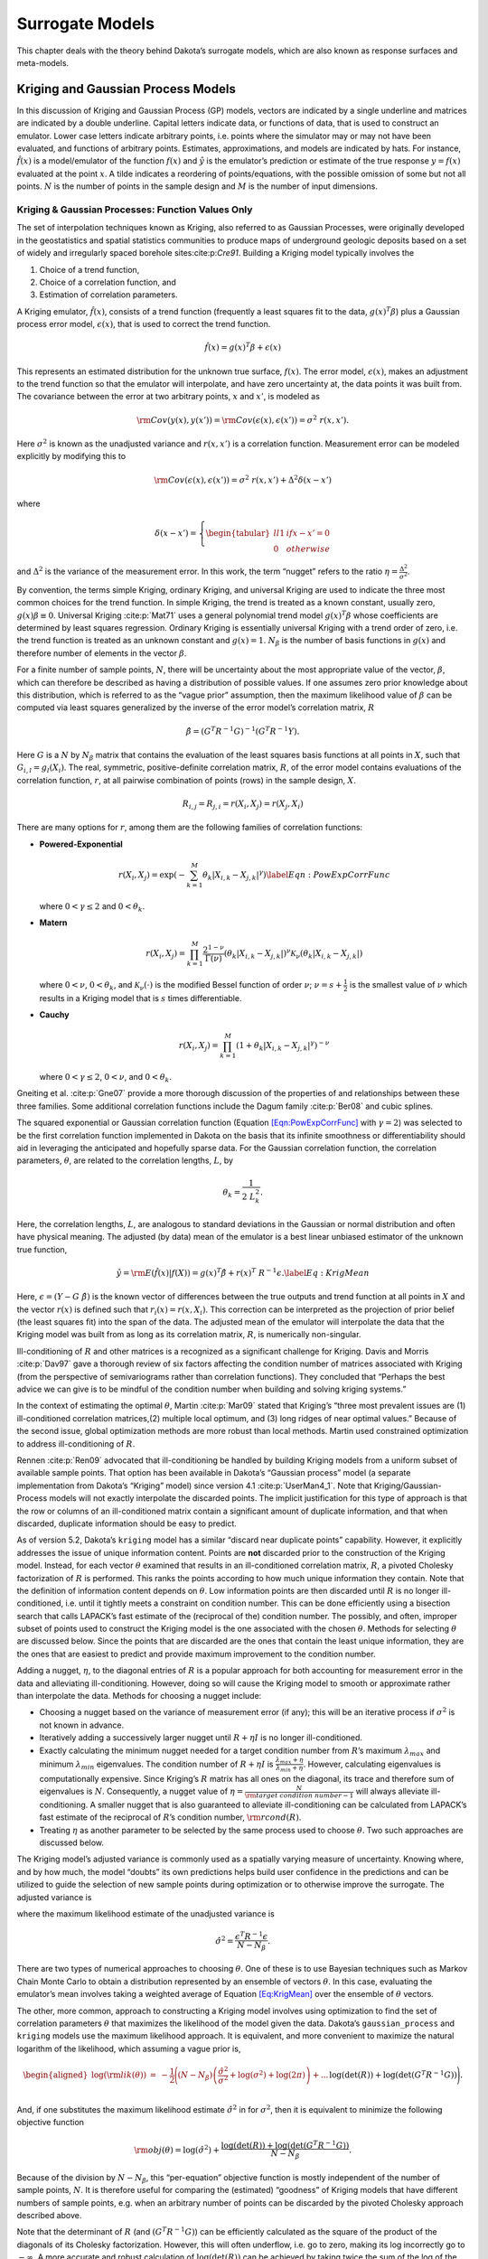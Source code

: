 .. _`Chap:SurMod`:

Surrogate Models
================

This chapter deals with the theory behind Dakota’s surrogate models,
which are also known as response surfaces and meta-models.

.. _`Sec:KrigGP`:

Kriging and Gaussian Process Models
-----------------------------------

In this discussion of Kriging and Gaussian Process (GP) models, vectors
are indicated by a single underline and matrices are indicated by a
double underline. Capital letters indicate data, or functions of data,
that is used to construct an emulator. Lower case letters indicate
arbitrary points, i.e. points where the simulator may or may not have
been evaluated, and functions of arbitrary points. Estimates,
approximations, and models are indicated by hats. For instance,
:math:`\hat{f}\left(\underline{x}\right)` is a model/emulator of the
function :math:`f\left(\underline{x}\right)` and :math:`\hat{y}` is the
emulator’s prediction or estimate of the true response
:math:`y=f(\underline{x})` evaluated at the point :math:`\underline{x}`.
A tilde indicates a reordering of points/equations, with the possible
omission of some but not all points. :math:`N` is the number of points
in the sample design and :math:`M` is the number of input dimensions.

.. _`SubSec:KrigGP`:

Kriging & Gaussian Processes: Function Values Only
~~~~~~~~~~~~~~~~~~~~~~~~~~~~~~~~~~~~~~~~~~~~~~~~~~

The set of interpolation techniques known as Kriging, also referred to
as Gaussian Processes, were originally developed in the geostatistics
and spatial statistics communities to produce maps of underground
geologic deposits based on a set of widely and irregularly spaced
borehole sites:cite:p:`Cre91`. Building a Kriging model
typically involves the

#. Choice of a trend function,

#. Choice of a correlation function, and

#. Estimation of correlation parameters.

A Kriging emulator, :math:`\hat{f}\left(\underline{x}\right)`, consists
of a trend function (frequently a least squares fit to the data,
:math:`\underline{g}\left(\underline{x}\right)^T\underline{\beta}`) plus
a Gaussian process error model,
:math:`\epsilon\left(\underline{x}\right)`, that is used to correct the
trend function.

.. math:: \hat{f}\left(\underline{x}\right)=\underline{g}\left(\underline{x}\right)^T\underline{\beta}+\epsilon\left(\underline{x}\right)

This represents an estimated distribution for the unknown true surface,
:math:`f\left(\underline{x}\right)`. The error model,
:math:`\epsilon\left(\underline{x}\right)`, makes an adjustment to the
trend function so that the emulator will interpolate, and have zero
uncertainty at, the data points it was built from. The covariance
between the error at two arbitrary points, :math:`\underline{x}` and
:math:`\underline{x'}`, is modeled as

.. math:: {\rm Cov}\left(y\left(\underline{x}\right),y\left(\underline{x'}\right)\right)={\rm Cov}\left(\epsilon\left(\underline{x}\right),\epsilon\left(\underline{x'}\right)\right)=\sigma^2\ r\left(\underline{x},\underline{x'}\right).

Here :math:`\sigma^2` is known as the unadjusted variance and
:math:`r\left(\underline{x},\underline{x'}\right)` is a correlation
function. Measurement error can be modeled explicitly by modifying this
to

.. math:: {\rm Cov}\left(\epsilon\left(\underline{x}\right),\epsilon\left(\underline{x'}\right)\right)=\sigma^2\ r\left(\underline{x},\underline{x'}\right)+\Delta^2\delta\left(\underline{x}-\underline{x}'\right)

where

.. math:: \delta\left(\underline{x}-\underline{x}'\right)=\left\{\begin{tabular}{ll} 1 & if $\underline{x}-\underline{x}'=\underline{0}$ \\ 0 & otherwise \end{tabular} \right.

and :math:`\Delta^2` is the variance of the measurement error. In this
work, the term “nugget” refers to the ratio
:math:`\eta=\frac{\Delta^2}{\sigma^2}`.

By convention, the terms simple Kriging, ordinary Kriging, and universal
Kriging are used to indicate the three most common choices for the trend
function. In simple Kriging, the trend is treated as a known constant,
usually zero, :math:`g\left(\underline{x}\right)\beta\equiv 0`.
Universal Kriging :cite:p:`Mat71` uses a general polynomial
trend model
:math:`\underline{g}\left(\underline{x}\right)^T\underline{\beta}` whose
coefficients are determined by least squares regression. Ordinary
Kriging is essentially universal Kriging with a trend order of zero,
i.e. the trend function is treated as an unknown constant and
:math:`g\left(\underline{x}\right)=1`. :math:`N_{\beta}` is the number
of basis functions in :math:`\underline{g}\left(\underline{x}\right)`
and therefore number of elements in the vector
:math:`\underline{\beta}`.

For a finite number of sample points, :math:`N`, there will be
uncertainty about the most appropriate value of the vector,
:math:`\underline{\beta}`, which can therefore be described as having a
distribution of possible values. If one assumes zero prior knowledge
about this distribution, which is referred to as the “vague prior”
assumption, then the maximum likelihood value of
:math:`\underline{\beta}` can be computed via least squares generalized
by the inverse of the error model’s correlation matrix,
:math:`\underline{\underline{R}}`

.. math:: \underline{\hat{\beta}}=\left(\underline{\underline{G}}^T\underline{\underline{R}}^{-1}\underline{\underline{G}}\right)^{-1}\left(\underline{\underline{G}}^T\underline{\underline{R}}^{-1}\underline{Y}\right).

Here :math:`\underline{\underline{G}}` is a :math:`N` by :math:`N_\beta`
matrix that contains the evaluation of the least squares basis functions
at all points in :math:`\underline{\underline{X}}`, such that
:math:`G_{i,l}=g_l\left(\underline{X_i}\right)`. The real, symmetric,
positive-definite correlation matrix, :math:`\underline{\underline{R}}`,
of the error model contains evaluations of the correlation function,
:math:`r`, at all pairwise combination of points (rows) in the sample
design, :math:`\underline{\underline{X}}`.

.. math:: R_{i,j}=R_{j,i}=r\left(\underline{X_i},\underline{X_j}\right)=r\left(\underline{X_j},\underline{X_i}\right)

There are many options for :math:`r`, among them are the following
families of correlation functions:

-  **Powered-Exponential**

   .. math::

      r\left(\underline{X_i},\underline{X_j}\right)=\exp\left(-\sum_{k=1}^M \theta_k\left|X_{i,k}-X_{j,k}\right|^\gamma\right)
              \label{Eqn:PowExpCorrFunc}

   where :math:`0<\gamma\le2` and :math:`0<\theta_k`.

-  **Matern**

   .. math:: r\left(\underline{X_i},\underline{X_j}\right)=\prod_{k=1}^M \frac{2^{1-\nu}}{\Gamma(\nu)}\left(\theta_k\left|X_{i,k}-X_{j,k}\right|\right)^\nu\mathcal{K}_\nu\left(\theta_k\left|X_{i,k}-X_{j,k}\right|\right)

   where :math:`0<\nu`, :math:`0<\theta_k`, and
   :math:`\mathcal{K}_\nu(\cdot)` is the modified Bessel function of
   order :math:`\nu`; :math:`\nu=s+\frac{1}{2}` is the smallest value of
   :math:`\nu` which results in a Kriging model that is :math:`s` times
   differentiable.

-  **Cauchy**

   .. math:: r\left(\underline{X_i},\underline{X_j}\right)=\prod_{k=1}^M \left(1+\theta_k\left|X_{i,k}-X_{j,k}\right|^\gamma\right)^{-\nu}

   where :math:`0<\gamma\le2`, :math:`0<\nu`, and :math:`0<\theta_k`.

Gneiting et al. :cite:p:`Gne07` provide a more thorough
discussion of the properties of and relationships between these three
families. Some additional correlation functions include the Dagum family
:cite:p:`Ber08` and cubic splines.

The squared exponential or Gaussian correlation function (Equation
`[Eqn:PowExpCorrFunc] <#Eqn:PowExpCorrFunc>`__ with :math:`\gamma=2`)
was selected to be the first correlation function implemented in Dakota
on the basis that its infinite smoothness or differentiability should
aid in leveraging the anticipated and hopefully sparse data. For the
Gaussian correlation function, the correlation parameters,
:math:`\underline{\theta}`, are related to the correlation lengths,
:math:`\underline{L}`, by

.. math:: \theta_k=\frac{1}{2\ L_k^2}.

Here, the correlation lengths, :math:`\underline{L}`, are analogous to
standard deviations in the Gaussian or normal distribution and often
have physical meaning. The adjusted (by data) mean of the emulator is a
best linear unbiased estimator of the unknown true function,

.. math::

   \hat{y}={\rm E}\left(\hat{f}\left(\underline{x}\right)|\underline{f}\left(\underline{\underline{X}}\right)\right)=\underline{g}\left(\underline{x}\right)^T\underline{\hat{\beta}}+\underline{r}\left(\underline{x}\right)^T\ \underline{\underline{R}}^{-1}\underline{\epsilon}.
   \label{Eq:KrigMean}

Here,
:math:`\underline{\epsilon}=\left(\underline{Y}-\underline{\underline{G}}\ \underline{\hat{\beta}}\right)`
is the known vector of differences between the true outputs and trend
function at all points in :math:`\underline{\underline{X}}` and the
vector :math:`\underline{r}\left(\underline{x}\right)` is defined such
that
:math:`r_i\left(\underline{x}\right)=r\left(\underline{x},\underline{X_i}\right)`.
This correction can be interpreted as the projection of prior belief
(the least squares fit) into the span of the data. The adjusted mean of
the emulator will interpolate the data that the Kriging model was built
from as long as its correlation matrix,
:math:`\underline{\underline{R}}`, is numerically non-singular.

Ill-conditioning of :math:`\underline{\underline{R}}` and other matrices
is a recognized as a significant challenge for Kriging. Davis and Morris
:cite:p:`Dav97` gave a thorough review of six factors
affecting the condition number of matrices associated with Kriging (from
the perspective of semivariograms rather than correlation functions).
They concluded that “Perhaps the best advice we can give is to be
mindful of the condition number when building and solving kriging
systems.”

In the context of estimating the optimal :math:`\underline{\theta}`,
Martin :cite:p:`Mar09` stated that Kriging’s “three most
prevalent issues are (1) ill-conditioned correlation matrices,(2)
multiple local optimum, and (3) long ridges of near optimal values.”
Because of the second issue, global optimization methods are more robust
than local methods. Martin used constrained optimization to address
ill-conditioning of :math:`\underline{\underline{R}}`.

Rennen :cite:p:`Ren09` advocated that ill-conditioning be
handled by building Kriging models from a uniform subset of available
sample points. That option has been available in Dakota’s “Gaussian
process” model (a separate implementation from Dakota’s “Kriging” model)
since version 4.1 :cite:p:`UserMan4_1`. Note that
Kriging/Gaussian-Process models will not exactly interpolate the
discarded points. The implicit justification for this type of approach
is that the row or columns of an ill-conditioned matrix contain a
significant amount of duplicate information, and that when discarded,
duplicate information should be easy to predict.

As of version 5.2, Dakota’s ``kriging`` model has a similar “discard
near duplicate points” capability. However, it explicitly addresses the
issue of unique information content. Points are **not** discarded prior
to the construction of the Kriging model. Instead, for each vector
:math:`\underline{\theta}` examined that results in an ill-conditioned
correlation matrix, :math:`\underline{\underline{R}}`, a pivoted
Cholesky factorization of :math:`\underline{\underline{R}}` is
performed. This ranks the points according to how much unique
information they contain. Note that the definition of information
content depends on :math:`\underline{\theta}`. Low information points
are then discarded until :math:`\underline{\underline{R}}` is no longer
ill-conditioned, i.e. until it tightly meets a constraint on condition
number. This can be done efficiently using a bisection search that calls
LAPACK’s fast estimate of the (reciprocal of the) condition number. The
possibly, and often, improper subset of points used to construct the
Kriging model is the one associated with the chosen
:math:`\underline{\theta}`. Methods for selecting
:math:`\underline{\theta}` are discussed below. Since the points that
are discarded are the ones that contain the least unique information,
they are the ones that are easiest to predict and provide maximum
improvement to the condition number.

Adding a nugget, :math:`\eta`, to the diagonal entries of
:math:`\underline{\underline{R}}` is a popular approach for both
accounting for measurement error in the data and alleviating
ill-conditioning. However, doing so will cause the Kriging model to
smooth or approximate rather than interpolate the data. Methods for
choosing a nugget include:

-  Choosing a nugget based on the variance of measurement error (if
   any); this will be an iterative process if :math:`\sigma^2` is not
   known in advance.

-  Iteratively adding a successively larger nugget until
   :math:`\underline{\underline{R}}+\eta\underline{\underline{I}}` is no
   longer ill-conditioned.

-  Exactly calculating the minimum nugget needed for a target condition
   number from :math:`\underline{\underline{R}}`\ ’s maximum
   :math:`\lambda_{max}` and minimum :math:`\lambda_{min}` eigenvalues.
   The condition number of
   :math:`\underline{\underline{R}}+\eta\underline{\underline{I}}` is
   :math:`\frac{\lambda_{max}+\eta}{\lambda_{min}+\eta}`. However,
   calculating eigenvalues is computationally expensive. Since Kriging’s
   :math:`\underline{\underline{R}}` matrix has all ones on the
   diagonal, its trace and therefore sum of eigenvalues is :math:`N`.
   Consequently, a nugget value of
   :math:`\eta=\frac{N}{{\rm target\ condition\ number} - 1}` will
   always alleviate ill-conditioning. A smaller nugget that is also
   guaranteed to alleviate ill-conditioning can be calculated from
   LAPACK’s fast estimate of the reciprocal of
   :math:`\underline{\underline{R}}`\ ’s condition number,
   :math:`{\rm rcond}\left(\underline{\underline{R}}\right)`.

-  Treating :math:`\eta` as another parameter to be selected by the same
   process used to choose :math:`\underline{\theta}`. Two such
   approaches are discussed below.

The Kriging model’s adjusted variance is commonly used as a spatially
varying measure of uncertainty. Knowing where, and by how much, the
model “doubts” its own predictions helps build user confidence in the
predictions and can be utilized to guide the selection of new sample
points during optimization or to otherwise improve the surrogate. The
adjusted variance is

.. math::
   :label: KrigVar

   \begin{aligned}
   {\rm Var}\left(\hat{y}\right) &=& {\rm Var}\left(\hat{f}\left(\underline{x}\right)|\underline{f}\left(\underline{\underline{X}}\right)\right) \\ 
   &=&\hat{\sigma}^2\left(1-\underline{r}\left(\underline{x}\right)^T\ \underline{\underline{R}}^{-1}\underline{r}\left(\underline{x}\right) + \right. ... \\
   &&\left. \left(\underline{g}\left(\underline{x}\right)^T-\underline{r}\left(\underline{x}\right)^T\ \underline{\underline{R}}^{-1}\underline{\underline{G}}\right) \left(\underline{\underline{G}}^T\underline{\underline{R}}^{-1} \underline{\underline{G}}\right)^{-1}\left(\underline{g}\left(\underline{x}\right)^T-\underline{r}\left(\underline{x}\right)^T\ \underline{\underline{R}}^{-1}\underline{\underline{G}}\right)^T\right)\end{aligned}

where the maximum likelihood estimate of the unadjusted variance is

.. math:: \hat{\sigma}^2=\frac{\underline{\epsilon}^T\underline{\underline{R}}^{-1}\underline{\epsilon}}{N-N_{\beta}}.

There are two types of numerical approaches to choosing
:math:`\underline{\theta}`. One of these is to use Bayesian techniques
such as Markov Chain Monte Carlo to obtain a distribution represented by
an ensemble of vectors :math:`\underline{\theta}`. In this case,
evaluating the emulator’s mean involves taking a weighted average of
Equation `[Eq:KrigMean] <#Eq:KrigMean>`__ over the ensemble of
:math:`\underline{\theta}` vectors.

The other, more common, approach to constructing a Kriging model
involves using optimization to find the set of correlation parameters
:math:`\underline{\theta}` that maximizes the likelihood of the model
given the data. Dakota’s ``gaussian_process`` and ``kriging`` models use
the maximum likelihood approach. It is equivalent, and more convenient
to maximize the natural logarithm of the likelihood, which assuming a
vague prior is,

.. math::

   \begin{aligned}
   \log\left({\rm lik}\left(\underline{\theta}\right)\right)&=&-\frac{1}{2}\Bigg(\left(N-N_{\beta}\right)\left(\frac{\hat{\sigma}^2}{\sigma^2}+\log\left(\sigma^2\right)+\log(2\pi)\right)+...\\
   && \hspace{0.4truein}\log\left(\det\left(\underline{\underline{R}}\right)\right)+\log\left(\det\left(\underline{\underline{G}}^T\underline{\underline{R}}^{-1}\underline{\underline{G}}\right)\right)\Bigg).\end{aligned}

And, if one substitutes the maximum likelihood estimate
:math:`\hat{\sigma}^2` in for :math:`\sigma^2`, then it is equivalent to
minimize the following objective function

.. math:: {\rm obj}\left(\underline{\theta}\right)=\log\left(\hat{\sigma}^2\right)+\frac{\log\left(\det\left(\underline{\underline{R}}\right)\right)+\log\left(\det\left(\underline{\underline{G}}^T\underline{\underline{R}}^{-1}\underline{\underline{G}}\right)\right)}{N-N_{\beta}}.

Because of the division by :math:`N-N_{\beta}`, this “per-equation”
objective function is mostly independent of the number of sample points,
:math:`N`. It is therefore useful for comparing the (estimated)
“goodness” of Kriging models that have different numbers of sample
points, e.g. when an arbitrary number of points can be discarded by the
pivoted Cholesky approach described above.

Note that the determinant of :math:`\underline{\underline{R}}` (and
:math:`\left(\underline{\underline{G}}^T\underline{\underline{R}}^{-1}\underline{\underline{G}}\right)`)
can be efficiently calculated as the square of the product of the
diagonals of its Cholesky factorization. However, this will often
underflow, i.e. go to zero, making its log incorrectly go to
:math:`-\infty`. A more accurate and robust calculation of
:math:`\log\left(\det\left(\underline{\underline{R}}\right)\right)` can
be achieved by taking twice the sum of the log of the diagonals of
:math:`\underline{\underline{R}}`\ ’s Cholesky factorization.

Also note, that in the absence of constraints, maximizing the likelihood
would result in singular :math:`\underline{\underline{R}}` which makes
the emulator incapable of reproducing the data from which it was built.
This is because a singular :math:`\underline{\underline{R}}` makes
:math:`\log\left(\det\left(\underline{\underline{R}}\right)\right)=-\infty`
and the *estimate* of likelihood infinite. Constraints are therefore
required. Two types of constraints are used in Dakota’s ``kriging``
models.

The first of these is an explicit constraint on LAPACK’s fast estimate
of the (reciprocal of the) condition number,
:math:`2^{-40}<{\rm rcond}\left(\underline{\underline{R}}\right)`. The
value :math:`2^{-40}` was chosen based on the assumption that double
precision arithmetic is used. Double precision numbers have 52 bits of
precision. Therefore the
:math:`2^{-40}<{\rm rcond}\left(\det\left(\underline{\underline{R}}\right)\right)`
implies that at least the leading three significant figures should be
uncorrupted by round off error. In Dakota 5.2, this constraint is used
to determine how many points can be retained in the pivoted Cholesky
approach to subset selection described above.

The second, is a box constraint defining a small “feasible” region in
correlation length space to search during the maximum likelihood
optimization. Many global optimizers, such as the DIRECT (DIvision of
RECTangles) used by Dakota’s Gaussian Process (as the only option) and
Kriging (as the default option) models, require a box constraint
definition for the range of acceptable parameters. By default, Dakota’s
``kriging`` model defines the input space to be the smallest
hyper-rectangle that contains the sample design. The user has the option
to define a larger input space that includes a region where they wish to
extrapolate. Note that the emulator can be evaluated at points outside
the defined input space, but this definition helps to determine the
extent of the “feasible” region of correlation lengths. Let the input
space be normalized to the unit hypercube centered at the origin. The
average distance between nearest neighboring points is then

.. math:: d=\left(\frac{1}{N}\right)^{1/M}.

Dakota’s “feasible” range of correlation lengths, :math:`\underline{L}`,
for the Gaussian correlation function is

.. math:: \frac{d}{4}\le L_k \le 8d.

This range was chosen based on correlation lengths being analogous to
the standard deviation in the Gaussian or Normal distribution. If the
correlation lengths are set to :math:`L_k=d/4`, then nearest neighboring
points “should be” roughly four “standard deviations” away making them
almost completely uncorrelated with each other.
:math:`\underline{\underline{R}}` would then be a good approximation of
the identity matrix and have a condition number close to one. In the
absence of a pathological spacing of points, this range of
:math:`\underline{L}` should contain some non-singular
:math:`\underline{\underline{R}}`. :math:`L_k=8d` implies approximately
:math:`32\%` trust in what points 8 neighbors away have to say and
:math:`5\%` trust in what points 16 neighbors away have to say. It is
possible that the optimal correlation lengths are larger than
:math:`8d`; but if so, then either almost all of the same information
will be contained in more nearby neighbors, or it was not appropriate to
use the squared-exponential/Gaussian correlation function. When other
correlation functions are added to the Dakota Kriging implementation,
each will be associated with its own range of appropriate correlation
lengths chosen by similar reasoning. A different definition of :math:`d`
could be used for non-hypercube input domains.

.. _`SubSec:GEK`:

Gradient Enhanced Kriging
~~~~~~~~~~~~~~~~~~~~~~~~~

This section focuses on the incorporation of derivative information into
Kriging models and challenges in their implementation. Special attention
is paid to conditioning issues.

There are at least three basic approaches for incorporating derivative
information into Kriging. These are

#. **Indirect**: The sample design is augmented with fictitious points
   nearby actual sample points which are predicted from derivative
   information and then a Kriging model is built from the augmented
   design.

#. **Co-Kriging**: The derivatives with respect to each input variables
   are treated as separate but correlated output variables and a
   Co-Kriging model is built for the set of output variables. This would
   use
   :math:`\left(\begin{tabular}{c}`\ M+2\ :math:`\\ `\ 2\ :math:`\end{tabular}\right)`
   :math:`\underline{\theta}` vectors.

#. **Direct**: The relationship between the response value and its
   derivatives is leveraged to use a single :math:`\underline{\theta}`
   by assuming

   .. math::

      {\rm Cov}\left(y\left(\underline{x^1}\right),\frac{\partial y\left(\underline{x^2}\right)}{\partial x_k^2}\right)=\frac{\partial}{\partial x_k^2}\left({\rm Cov}\left(y\left(\underline{x^1}\right),y\left(\underline{x^2}\right)\right)\right).
              \label{Eqn:GEKCovAssume}

Dakota 5.2 and later includes an implementation of the direct approach,
herein referred to simply as Gradient Enhanced (universal) Kriging
(GEK). The equations for GEK can be derived by assuming Equation
`[Eqn:GEKCovAssume] <#Eqn:GEKCovAssume>`__ and then taking the same
steps used to derive function value only Kriging. The superscript on
:math:`\underline{x}` in Equation
`[Eqn:GEKCovAssume] <#Eqn:GEKCovAssume>`__ and below indicates whether
it’s the 1st or 2nd input to
:math:`r\left(\underline{x^1},\underline{x^2}\right)`. Note that when
the first and second arguments are the same, the derivative of
:math:`r\left(\ ,\ \right)` with respect to the first argument is equal
in magnitude but opposite in sign compared to the derivative with
respect to the second argument. The GEK equations can also be obtained
by starting from a Kriging model and making the following substitutions
:math:`\underline{Y}\rightarrow\underline{Y_{\nabla}}`,
:math:`\underline{\underline{G}}\rightarrow\underline{\underline{G_{\nabla}}}`,
:math:`\underline{r}\rightarrow\underline{r_{\nabla}}`,
:math:`\underline{\underline{R}}\rightarrow\underline{\underline{R_{\nabla}}}`,
and :math:`N\rightarrow N_{\nabla}=N\ (1+M)`, where :math:`N_{\nabla}`
is the number of equations rather than the number of points,

.. math::

   \underline{Y_{\nabla}}=\begin{bmatrix} 
   \underline{Y} \\ \\
   \frac{\partial \underline{Y}}{\partial X_{:,1}} \\ \\
   \frac{\partial \underline{Y}}{\partial X_{:,2}} \\ \\ 
   \vdots \\ \\
   \frac{\partial \underline{Y}}{\partial X_{:,M}}
   \end{bmatrix}, \hspace{0.25truein}
   \underline{\underline{G_{\nabla}}}=\begin{bmatrix}
   \underline{\underline{G}}\\ \\
   \frac{\partial \underline{\underline{G}}}{\partial X_{:,1}}\\ \\
   \frac{\partial \underline{\underline{G}}}{\partial X_{:,2}}\\ \\
   \vdots \\ \\
   \frac{\partial \underline{\underline{G}}}{\partial X_{:,M}}
   \end{bmatrix}, \hspace{0.25truein}
   \underline{r_{\nabla}}=\begin{bmatrix} 
   \underline{r} \\ \\
   \frac{\partial \underline{r}}{\partial X_{:,1}} \\ \\
   \frac{\partial \underline{r}}{\partial X_{:,2}} \\ \\ 
   \vdots \\ \\
   \frac{\partial \underline{r}}{\partial X_{:,M}}
   \end{bmatrix}

.. math::

   \underline{\underline{R_{\nabla}}}=\begin{bmatrix}
   \underline{\underline{R}} & \frac{\partial \underline{\underline{R}}}{\partial X_{:,1}^2} & \frac{\partial \underline{\underline{R}}}{\partial X_{:,2}^2} & \dotsc & \frac{\partial \underline{\underline{R}}}{\partial X_{:,M}^2} \\ \\
   \frac{\partial \underline{\underline{R}}}{\partial X_{:,1}^1} & \frac{\partial^2 \underline{\underline{R}}}{\partial X_{:,1}^1 \partial X_{:,1}^2} & \frac{\partial^2 \underline{\underline{R}}}{\partial X_{:,1}^1 \partial X_{:,2}^2} & \dotsc & \frac{\partial^2 \underline{\underline{R}}}{\partial X_{:,1}^1 \partial X_{:,M}^2} \\ \\
   \frac{\partial \underline{\underline{R}}}{\partial X_{:,2}^1} & \frac{\partial^2 \underline{\underline{R}}}{\partial X_{:,2}^1 \partial X_{:,1}^2} & \frac{\partial^2 \underline{\underline{R}}}{\partial X_{:,2}^1 \partial X_{:,2}^2} & \dotsc & \frac{\partial^2 \underline{\underline{R}}}{\partial X_{:,2}^1 \partial X_{:,M}^2} \\ \\
   \vdots & \vdots & \vdots & \ddots & \vdots \\ \\
   \frac{\partial \underline{\underline{R}}}{\partial X_{:,M}^1} & \frac{\partial^2 \underline{\underline{R}}}{\partial X_{:,M}^1 \partial X_{:,1}^2} & \frac{\partial^2 \underline{\underline{R}}}{\partial X_{:,M}^1 \partial X_{:,2}^2} & \dotsc & \frac{\partial^2 \underline{\underline{R}}}{\partial X_{:,M}^1 \partial X_{:,M}^2} 
   \end{bmatrix}

.. math:: \frac{\partial \underline{\underline{R}}}{\partial X_{:,I}^1}=-\left(\frac{\partial \underline{\underline{R}}}{\partial X_{:,I}^1}\right)^T=-\frac{\partial \underline{\underline{R}}}{\partial X_{:,I}^2}=\left(\frac{\partial \underline{\underline{R}}}{\partial X_{:,I}^2}\right)^T

.. math:: \frac{\partial^2 \underline{\underline{R}}}{\partial X_{:,I}^1 \partial X_{:,J}^2}=\left(\frac{\partial^2 \underline{\underline{R}}}{\partial X_{:,I}^1 \partial X_{:,J}^2}\right)^T=\frac{\partial^2 \underline{\underline{R}}}{\partial X_{:,J}^1 \partial X_{:,I}^2}=\left(\frac{\partial^2 \underline{\underline{R}}}{\partial X_{:,J}^1 \partial X_{:,I}^2}\right)^T

Here capital :math:`I` and :math:`J` are scalar indices for the input
dimension (column) of the sample design,
:math:`\underline{\underline{X}}`. Note that for the Gaussian
correlation function

.. math:: \frac{\partial^2 R_{j,j}}{\partial X_{j,I}^1 \partial X_{j,I}^2}=2\theta_I

and has units of :math:`{\rm length}^{-2}`. Two of the conditions
necessary for a matrix to qualify as a correlation matrix are that all
of its elements must be dimensionless and all of its diagonal elements
must identically equal one. Since
:math:`\underline{\underline{R_{\nabla}}}` does not satisfy these
requirements, it technically does not qualify as a “correlation matrix.”
However, referring to :math:`\underline{\underline{R_{\nabla}}}` as such
is a small abuse of terminology and allows GEK to use the same naming
conventions as Kriging.

A straight-forward implementation of GEK tends be significantly more
accurate than Kriging given the same sample design provided that the

-  Derivatives are accurate

-  Derivatives are not infinite (or nearly so)

-  Function is sufficiently smooth, and

-  :math:`\underline{\underline{R_{\nabla}}}` is not ill-conditioned
   (this can be problematic).

If gradients can be obtained cheaply (e.g. by automatic differentiation
or adjoint techniques) and the previous conditions are met, GEK also
tends to outperform Kriging for the same computational budget. Previous
works, such as Dwight:cite:p:`Dwi09`, state that the direct
approach to GEK is significantly better conditioned than the indirect
approach. While this is true, (direct) GEK’s
:math:`\underline{\underline{R_{\nabla}}}` matrix can still be, and
often is, horribly ill-conditioned compared to Kriging’s
:math:`\underline{\underline{R}}` for the same
:math:`\underline{\theta}` and :math:`\underline{\underline{X}}`

In the literature, ill-conditioning is often attributed to the choice of
the correlation function. Although a different correlation function may
alleviate the ill-conditioning for some problems, the root cause of the
ill-conditioning is a poorly spaced sample design. Furthermore, a
sufficiently bad sample design could make any interpolatory Kriging
model, gradient enhanced or otherwise, ill-conditioned, regardless of
the choice of correlation function. This root cause can be addressed
directly by discarding points/equations.

Discarding points/equations is conceptually similar to using a
Moore-Penrose pseudo inverse of
:math:`\underline{\underline{R_{\nabla}}}`. However, there are important
differences. A pseudo inverse handles ill-conditioning by discarding
small singular values, which can be interpreted as throwing away the
information that is least present while keeping all of what is most
frequently duplicated. This causes a Kriging model to not interpolate
any of the data points used to construct it while using some information
from all rows.

An alternate strategy is to discard additional copies of the information
that is most duplicated and keep more of the barely present information.
In the context of eigenvalues, this can be described as decreasing the
maximum eigenvalue and increasing the minimum eigenvalue by a smaller
amount than a pseudo inverse. The result is that the GEK model will
exactly fit all of the retained information. This can be achieved using
a pivoted Cholesky factorization, such as the one developed by Lucas
:cite:p:`Luc04` to determine a reordering
:math:`\underline{\underline{\tilde{R}_{\nabla}}}` and dropping
equations off its end until it tightly meets the constraint on rcond.
However, a straight-forward implementation of this is neither efficient
nor robust.

In benchmarking tests, Lucas’ level 3 pivoted Cholesky implementation
was not competitive with the level 3 LAPACK non-pivoted Cholesky in
terms of computational efficiency. In some cases, it was an order of
magnitude slower. Note that Lucas’ level 3 implementation can default to
his level 2 implementation and this may explain some of the loss in
performance.

More importantly, applying pivoted Cholesky to
:math:`\underline{\underline{R_{\nabla}}}` tends to sort derivative
equations to the top/front and function value equations to the end. This
occurred even when :math:`\underline{\underline{R_{\nabla}}}` was
equilibrated to have ones for all of its diagonal elements. The result
was that for many points at least some of the derivative equations were
retained while the function values at the same points were discarded.
This can (and often did) significantly degrade the accuracy of the GEK
predictions. The implication is that derivative equations contain more
information than, but are not as reliable as, function value equations.

.. figure:: img/PivotCholSelectEqnAlgorithm.pdf
   :alt: A diagram with pseudo code for the pivoted Cholesky algorithm
         used to select the subset of equations to retain when
         :math:`\underline{\underline{R_{\nabla}}}` is ill-conditioned.
         Although it is part of the algorithm, the equilibration of
         :math:`\underline{\underline{R_{\nabla}}}` is not shown in this
         figure. The pseudo code uses MATLAB notation.
   :name: fig:SubsetSelectAlgorithm

   A diagram with pseudo code for the pivoted Cholesky algorithm used to
   select the subset of equations to retain when
   :math:`\underline{\underline{R_{\nabla}}}` is ill-conditioned.
   Although it is part of the algorithm, the equilibration of
   :math:`\underline{\underline{R_{\nabla}}}` is not shown in this
   figure. The pseudo code uses MATLAB notation.

To address computational efficiency and robustness, Dakota’s pivoted
Cholesky approach for GEK was modified to:

-  Equilibrate :math:`\underline{\underline{R_{\nabla}}}` to improve the
   accuracy of the Cholesky factorization; this is beneficial because
   :math:`\underline{\underline{R_{\nabla}}}` can be poorly scaled.
   Theorem 4.1 of van der Sluis :cite:p:`Van69` states that if
   :math:`\underline{\underline{a}}` is a real, symmetric, positive
   definite :math:`n` by :math:`n` matrix and the diagonal matrix
   :math:`\underline{\underline{\alpha}}` contains the square roots of
   the diagonals of :math:`\underline{\underline{a}}`, then the
   equilibration

   .. math:: \underline{\underline{\breve{a}}}=\underline{\underline{\alpha}}^{-1}\underline{\underline{a}}\ \underline{\underline{\alpha}}^{-1},

   minimizes the 2-norm condition number of
   :math:`\underline{\underline{\breve{a}}}` (with respect to solving
   linear systems) over all such symmetric scalings, to within a factor
   of :math:`n`. The equilibrated matrix
   :math:`\underline{\underline{\breve{a}}}` will have all ones on the
   diagonal.

-  Perform pivoted Cholesky on :math:`\underline{\underline{R}}`,
   instead of :math:`\underline{\underline{R_{\nabla}}}`, to rank points
   according to how much new information they contain. This ranking was
   reflected by the ordering of points in
   :math:`\underline{\underline{\tilde{R}}}`.

-  Apply the ordering of points in
   :math:`\underline{\underline{\tilde{R}}}` to whole points in
   :math:`\underline{\underline{R_{\nabla}}}` to produce
   :math:`\underline{\underline{\tilde{R}_{\nabla}}}`. Here a whole
   point means the function value at a point immediately followed by the
   derivatives at the same point.

-  Perform a LAPACK non-pivoted Cholesky on the equilibrated
   :math:`\underline{\underline{\tilde{R}_{\nabla}}}` and drop equations
   off the end until it satisfies the constraint on rcond. LAPACK’s
   rcond estimate requires the 1-norm of the original (reordered) matrix
   as input so the 1-norms for all possible sizes of
   :math:`\underline{\underline{\tilde{R}_{\nabla}}}` are precomputed
   (using a rank one update approach) and stored prior to the Cholesky
   factorization. A bisection search is used to efficiently determine
   the number of equations that need to be retained/discarded. This
   requires :math:`{\rm ceil}\left(\log2\left(N_{\nabla}\right)\right)`
   or fewer evaluations of rcond. These rcond calls are all based off
   the same Cholesky factorization of
   :math:`\underline{\underline{\tilde{R}_{\nabla}}}` but use different
   numbers of rows/columns, :math:`\tilde{N}_{\nabla}`.

This algorithm is visually depicted in Figure
`1.1 <#fig:SubsetSelectAlgorithm>`__. Because inverting/factorizing a
matrix with :math:`n` rows and columns requires
:math:`\mathcal{O}\left(n^3\right)` flops, the cost to perform pivoted
Cholesky on :math:`\underline{\underline{R}}` will be much less than,
i.e. :math:`\mathcal{O}\left((1+M)^{-3}\right)`, that of
:math:`\underline{\underline{R_{\nabla}}}` when the number of dimensions
:math:`M` is large. It will also likely be negligible compared to the
cost of performing LAPACK’s non-pivoted Cholesky on
:math:`\underline{\underline{\tilde{R}_{\nabla}}}`.

.. _`SubSec:ExpGP`:

Experimental Gaussian Process
~~~~~~~~~~~~~~~~~~~~~~~~~~~~~

The experimental semi-parametric Gaussian process (GP) regression model
in Dakota’s surrogates module contains two types of variables:
hyperparameters :math:`\boldsymbol{\theta}` that influence the kernel
function :math:`k(\boldsymbol{x},\boldsymbol{x}')` and polynomial trend
coefficients :math:`\boldsymbol{\beta}`. Building or fitting a GP
involves determining these variables given a data matrix
:math:`\boldsymbol{X}` and vector of response values
:math:`\boldsymbol{y}` by minimizing the negative log marginal
likelihood function :math:`J(\boldsymbol{\theta},\boldsymbol{\beta})`.

We consider an anisotropic squared exponential kernel
:math:`k_{\text{SE}}` augmented with a white noise term
:math:`k_{\text{W}}`, sometimes referred to as a “nugget” or “jitter” in
the literature:

.. math::

   \begin{gathered}
     \begin{aligned}
       \bar{D} &= \sum_{m=1}^{d} \frac{ \left(x_m - x'_m \right)^2}{\ell_m^2}, \\
       k_{\text{SE}}(\boldsymbol{x},\boldsymbol{x}') &= \sigma^2 \exp \left( - \frac{1}{2} \bar{D}^2 \right), \\
       k_{\text{W}}(\boldsymbol{x},\boldsymbol{x}') &= \eta^2 \delta_{\boldsymbol{x}\boldsymbol{x}'}.
     \end{aligned}\end{gathered}

The parameter :math:`\sigma^2` is a scaling term that affects the range
of the output space. The vector
:math:`\boldsymbol{\ell} \in \mathbb{R}^d` contains the correlation
lengths for each dimension of the input space. The smaller a given
:math:`\ell_m` the larger the variation of the function along that
dimension. Lastly, the :math:`\eta^2` parameter determines the size of
the white noise term.

As of Dakota 6.14, the Matérn :math:`\nu = \frac{3}{2}` and
:math:`\nu = \frac{5}{2}` kernels may be used in place of the squared
exponential kernel.

.. math::

   \begin{gathered}
     \begin{aligned}
       k_{\text{M32}}(\boldsymbol{x},\boldsymbol{x}') &= \sigma^2 \left( 1 + \sqrt{3} \bar{D} \right) \exp \left( - \sqrt{3} \bar{D} \right), \\
       k_{\text{M52}}(\boldsymbol{x},\boldsymbol{x}') &= \sigma^2 \left( 1 + \sqrt{5} \bar{D} + \frac{5}{3} \bar{D}^2 \right) \exp \left( - \sqrt{5} \bar{D} \right).
     \end{aligned}\end{gathered}

All of the kernel hyperparameters are strictly positive except for the
nugget which is non-negative and will sometimes be omitted or set to a
fixed value. These parameters may vary over several orders of magnitude
such that variable scaling can have a significant effect on the
performance of the optimizer used to find :math:`\boldsymbol{\beta}` and
:math:`\boldsymbol{\theta}`. We perform log-scaling for each of the
hyperparameters :math:`\boldsymbol{\theta}` according to the
transformation

.. math::

   \begin{gathered}
   \theta_i = \log \left( \frac{p_i}{p_{\text{ref}}} \right),\end{gathered}

with :math:`p_{\text{ref}} = 1` for all parameters for simplicity. Note
that we take the original variables to be
:math:`\left\lbrace \sigma, \boldsymbol{\ell}, \eta \right\rbrace`, not
their squares as is done by some authors. The log-transformed version of
the squared exponential and white kernels are

.. math::

   \begin{gathered}
     \begin{aligned}
       \bar{D} &= \sum_{m=1}^{d} \left(x_m - x'_m \right)^2 \exp(-2 \theta_m), \\
       k_{\text{SE}}(\boldsymbol{x},\boldsymbol{x}') &= \exp( 2 \theta_0 ) \exp \left( - \frac{1}{2} \bar{D}^2 \right), \\
       k_{\text{W}}(\boldsymbol{x},\boldsymbol{x}') &= \exp(2 \theta_{-1})  \delta_{\boldsymbol{x}\boldsymbol{x}'}.
     \end{aligned}\end{gathered}

where the hyperparameters are ordered so that the log-transformed
variables :math:`\sigma = \theta_0` and :math:`\eta = \theta_{-1}` are
at the beginning and end of the vector of hyperparameters
:math:`\boldsymbol{\theta}`, respectively. The polynomial regression
coefficients :math:`\boldsymbol{\beta}` are left unscaled.

An important quantity in Gaussian process regression is the *Gram
matrix* :math:`\boldsymbol{G}`:

.. math::

   \begin{gathered}
   G_{ij} := k(\boldsymbol{x}^i,\boldsymbol{x}^j),\end{gathered}

where if the layout of the surrogate build samples matrix
:math:`\boldsymbol{X}` is number of samples :math:`N` by dimension of
the feature space :math:`d` the quantities :math:`\boldsymbol{x}^i` and
:math:`\boldsymbol{x}^j` represent the :math:`i^{\text{th}}` and
:math:`j^{\text{th}}` rows of this matrix, respectively. The Gram matrix
is positive definite provided there are no repeated samples, but it can
be ill-conditioned if sample points are close together. Factorization of
the (dense) Gram matrix and the computation of its inverse (needed for
the gradient of the negative marginal log-likelihood function) are the
computational bottlenecks in Gaussian process regression.

The derivatives (shown only for the squared exponential and white/nugget
kernels here) of the Gram matrix with respect to the hyperparameters are
used in the regression procedure. To compute them it is helpful to
partition the Gram matrix into two components, one that depends on the
squared exponential piece of the kernel :math:`\boldsymbol{K}` and
another associated with the nugget term

.. math::

   \begin{gathered}
   \boldsymbol{G} =  \boldsymbol{K} + \exp(2 \theta_{-1})  \boldsymbol{I}.\end{gathered}

Let :math:`\boldsymbol{D}_m` denote the matrix of component-wise squared
distances between points in the space of build points for dimension
:math:`m`:

.. math::

   \begin{gathered}
   D_{ijm}  = \left( x^i_m - x^j_m \right)^2.\end{gathered}

The derivatives of :math:`\boldsymbol{G}` are

.. math::

   \begin{gathered}
   \begin{aligned}
   \frac{d\boldsymbol{G}}{d\theta_0} &= 2 \boldsymbol{K}, \\
   \frac{d\boldsymbol{G}}{d\theta_m} &= \exp \left( -2 \theta_m \right) \boldsymbol{D}_m \odot \boldsymbol{K},  \quad  m = 1 \ldots d, \\
   \frac{d\boldsymbol{G}}{d\theta_{-1}} &= 2 \exp(2 \theta_{-1}) \boldsymbol{I},
   \end{aligned}\end{gathered}

where :math:`\odot` denotes the Hadamard (i.e. element-wise) product.

A polynomial trend function is obtained by multiplying a basis matrix
for the samples :math:`\boldsymbol{\Phi}` by the trend coefficients
:math:`\boldsymbol{\beta}`. The objective function for maximum
likelihood estimation :math:`J` depends on the residual
:math:`\boldsymbol{z} := \boldsymbol{y} - \Phi \boldsymbol{\beta}`.

.. math::

   \begin{gathered}
   J(\boldsymbol{\theta},\boldsymbol{\beta}) = \frac{1}{2} \log \left( \text{det} \left( \boldsymbol{G} \right) \right) + \frac{1}{2} \boldsymbol{z}^T \boldsymbol{G}^{-1} \boldsymbol{z} + \frac{N}{2} \log \left( 2 \pi \right).\end{gathered}

The gradient of the objective function can be computed analytically
using the derivatives of the Gram matrix. First we introduce

.. math::

   \begin{gathered}
   \begin{aligned}
   \boldsymbol{\alpha} &:= \boldsymbol{G}^{-1} \boldsymbol{z}, \\
   \boldsymbol{Q} &:= -\frac{1}{2} \left( \boldsymbol{\alpha} \boldsymbol{\alpha}^T - \boldsymbol{G}^{-1} \right).
   \end{aligned}\end{gathered}

The gradient is

.. math::

   \begin{gathered}
   \begin{aligned}
   \frac{dJ}{d\theta_0} &= \sum_{i,j}  2 Q_{ij} K_{ij}, \\
   \frac{dJ}{d\theta_m} &= \sum_{i,j} \left[   \boldsymbol{Q} \odot \boldsymbol{K}  \right]_{ij}   D_{ijm} \exp(-2 \theta_m), \quad m = 1, \ldots, d, \\
   \frac{dJ}{d\theta_{-1}} &= \text{trace}(2 \boldsymbol{Q}) \exp(2\theta_{-1}), \\
   \frac{dJ}{d \boldsymbol{\beta}} &= - \boldsymbol{\Phi}^T \boldsymbol{\alpha}.
   \end{aligned}\end{gathered}

We use the Rapid Optimization Library’s :cite:p:`Kou2014`
gradient-based, bound-constrained implementation of the optimization
algorithm L-BFGS-B :cite:p:`Byrd95` to minimize :math:`J`.
This is a local optimization method so it is typically run multiple
times from different initial guesses to increase the chances of finding
the global minimum.

Once the regression problem has been solved, we may wish to evaluate the
GP at a set of predictions points :math:`\boldsymbol{X}^*` with an
associated basis matrix :math:`\boldsymbol{\Phi}^*`. Some useful
quantities are

.. math::

   \begin{gathered}
   \begin{aligned}
   P^*_{ij} &=  k\left(\left(\boldsymbol{x}^*\right)^i,\boldsymbol{x}^j\right), \\
   G^{**}_{ij} &=  k\left(\left(\boldsymbol{x}^*\right)^i,\left(\boldsymbol{x}^*\right)^j\right), \\
   \boldsymbol{H} &= \boldsymbol{\Phi}^T  \boldsymbol{G}^{-1}  \boldsymbol{\Phi}, \\
   \boldsymbol{R}^{*} &= \boldsymbol{\Phi}^* - \boldsymbol{P}^{*} \boldsymbol{G}^{-1}  \boldsymbol{\Phi}.
   \end{aligned}\end{gathered}

The mean and covariance of the GP at the prediction points are

.. math::

   \begin{gathered}
   \begin{aligned}
   \boldsymbol{\mu}^{*} &= \boldsymbol{\Phi}^* \boldsymbol{\beta} + \boldsymbol{P}^{*} \boldsymbol{\alpha}, \\
   \boldsymbol{\Sigma}^{**} &= \boldsymbol{G}^{**} - \boldsymbol{P}^{*}  \boldsymbol{G}^{-1}  \left(\boldsymbol{P}^{*}\right)^T + \boldsymbol{R}^{*} \boldsymbol{H}^{-1} \left(\boldsymbol{R}^{*}\right)^T.
   \end{aligned}\end{gathered}

.. _`sec:poly_surr`:

Polynomial Models
-----------------

A preliminary discussion of the surrogate polynomial models available in
Dakota is presented in the Surrogate Models Chapter of the User’s
Manual :cite:p:`UsersMan`, with select details reproduced
here. For ease of notation, the discussion in this section assumes that
the model returns a single response :math:`\hat{f}` and that the design
parameters :math:`x` have dimension :math:`n`.

For each point :math:`x`, a linear polynomial model is approximated by

.. math:: \hat{f}(x) \approx c_0 + \sum_{i = 1}^{n} c_i x_i,

a quadratic polynomial model is

.. math::

   \hat{f}(x) \approx c_0 + \sum_{i = 1}^{n} c_i x_i + \sum_{i = 1}^{n} 
   \sum_{j \geq i}^{n} c_{ij} x_i x_j,

and a cubic polynomial model is

.. math::

   \hat{f}(x) \approx c_0 + \sum_{i = 1}^{n} c_i x_i + \sum_{i = 1}^{n} 
   \sum_{j \geq i}^{n} c_{ij} x_i x_j + \sum_{i = 1}^{n} \sum_{j \geq i}^{n}
   \sum_{k \geq j}^{n} c_{ijk} x_i x_j x_k.

In these equations, :math:`c_0`, :math:`c_i`, :math:`c_{ij}`, and
:math:`c_{ijk}` are the polynomial coefficients that are determined
during the approximation of the surrogate. Furthermore, each point
:math:`x` corresponds to a vector :math:`v_x` with entries given by the
terms :math:`1`, :math:`x_i`, :math:`x_i x_j`, and :math:`x_i x_j x_k`.
The length :math:`n_c` of this vector corresponds to the number of
coefficients present in the polynomial expression. For the linear,
quadratic, and cubic polynomials, respectively,

.. math::

   \begin{aligned}
   n_{c}   &=& n+1, \\
   n_{c}   &=& \frac{(n+1)(n+2)}{2}, \\
   n_{c}   &=& \frac{n^3 + 6n^2 + 11n + 6}{6}.\end{aligned}

Let the matrix :math:`X` be such that each row corresponds to the vector
of a training point. Thus, given :math:`m` training points,
:math:`X \in \mathbb{R}^{m \times
n_c}`. Approximating the polynomial model then amounts to approximating
the solution to

.. math:: Xb = Y,

where :math:`b` is the vector of the polynomial coefficients described
above, and :math:`Y` contains the true responses :math:`y(x)`. Details
regarding the solution or approximate solution of this equation can be
found in most mathematical texts and are not discussed here. For any of
the training points, the estimated variance is given by

.. math:: \sigma^{2}\left(\hat{f}(x)\right) = MSE\left(v_x^{T} (X^{T} X)^{-1} v_x\right),

where :math:`MSE` is the mean-squared error of the approximation over
all of the training points. For any new design parameter, the prediction
variance is given by 

.. math::
   :label: poly_var

   \sigma^{2}\left(\hat{f}(x_{new})\right) = MSE\left(1 + v_{x_{new}}^{T} 
   (X^{T} X)^{-1} v_{x_{new}} \right).

Additional discussion and detail can be found
in :cite:p:`Net85`.
